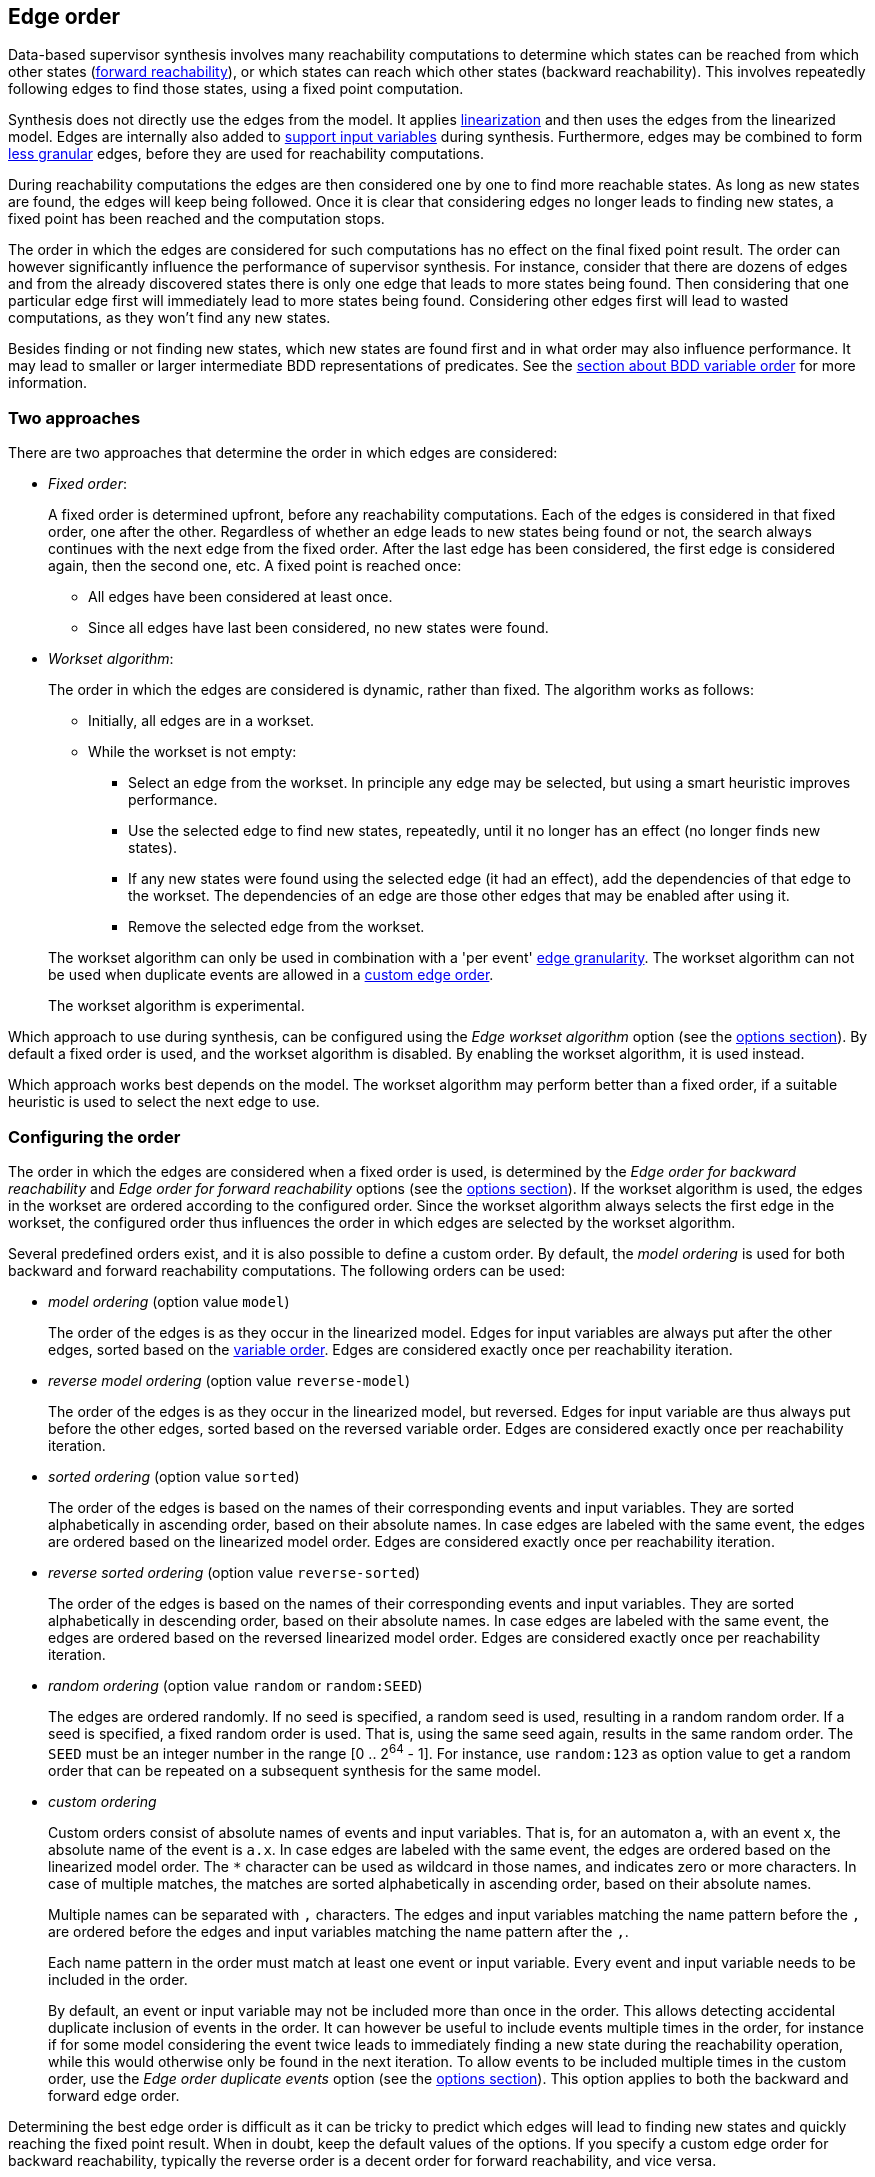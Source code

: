 //////////////////////////////////////////////////////////////////////////////
// Copyright (c) 2010, 2023 Contributors to the Eclipse Foundation
//
// See the NOTICE file(s) distributed with this work for additional
// information regarding copyright ownership.
//
// This program and the accompanying materials are made available
// under the terms of the MIT License which is available at
// https://opensource.org/licenses/MIT
//
// SPDX-License-Identifier: MIT
//////////////////////////////////////////////////////////////////////////////

indexterm:[data-based supervisory controller synthesis,edge order]

[[tools-datasynth-edge-order]]
== Edge order

Data-based supervisor synthesis involves many reachability computations to determine which states can be reached from which other states (<<tools-datasynth-forward-reach,forward reachability>>), or which states can reach which other states (backward reachability).
This involves repeatedly following edges to find those states, using a fixed point computation.

Synthesis does not directly use the edges from the model.
It applies <<tools-cif2cif-chapter-linearize-product,linearization>> and then uses the edges from the linearized model.
Edges are internally also added to <<tools-datasynth-input-vars,support input variables>> during synthesis.
Furthermore, edges may be combined to form <<tools-datasynth-edge-granularity,less granular>> edges, before they are used for reachability computations.

During reachability computations the edges are then considered one by one to find more reachable states.
As long as new states are found, the edges will keep being followed.
Once it is clear that considering edges no longer leads to finding new states, a fixed point has been reached and the computation stops.

The order in which the edges are considered for such computations has no effect on the final fixed point result.
The order can however significantly influence the performance of supervisor synthesis.
For instance, consider that there are dozens of edges and from the already discovered states there is only one edge that leads to more states being found.
Then considering that one particular edge first will immediately lead to more states being found.
Considering other edges first will lead to wasted computations, as they won't find any new states.

Besides finding or not finding new states, which new states are found first and in what order may also influence performance.
It may lead to smaller or larger intermediate BDD representations of predicates.
See the <<tools-datasynth-var-order,section about BDD variable order>> for more information.

=== Two approaches

There are two approaches that determine the order in which edges are considered:

* _Fixed order_:
+
A fixed order is determined upfront, before any reachability computations.
Each of the edges is considered in that fixed order, one after the other.
Regardless of whether an edge leads to new states being found or not, the search always continues with the next edge from the fixed order.
After the last edge has been considered, the first edge is considered again, then the second one, etc.
A fixed point is reached once:
+
** All edges have been considered at least once.
** Since all edges have last been considered, no new states were found.

* _Workset algorithm_:
+
The order in which the edges are considered is dynamic, rather than fixed.
The algorithm works as follows:
+
--
** Initially, all edges are in a workset.
** While the workset is not empty:
*** Select an edge from the workset.
In principle any edge may be selected, but using a smart heuristic improves performance.
*** Use the selected edge to find new states, repeatedly, until it no longer has an effect (no longer finds new states).
*** If any new states were found using the selected edge (it had an effect), add the dependencies of that edge to the workset.
The dependencies of an edge are those other edges that may be enabled after using it.
*** Remove the selected edge from the workset.
--
+
The workset algorithm can only be used in combination with a 'per event' <<tools-datasynth-edge-granularity,edge granularity>>.
The workset algorithm can not be used when duplicate events are allowed in a <<tools-datasynth-edge-order-custom,custom edge order>>.
+
The workset algorithm is experimental.

Which approach to use during synthesis, can be configured using the _Edge workset algorithm_ option (see the <<tools-datasynth-options,options section>>).
By default a fixed order is used, and the workset algorithm is disabled.
By enabling the workset algorithm, it is used instead.

Which approach works best depends on the model.
The workset algorithm may perform better than a fixed order, if a suitable heuristic is used to select the next edge to use.

=== Configuring the order

The order in which the edges are considered when a fixed order is used, is determined by the _Edge order for backward reachability_ and _Edge order for forward reachability_ options (see the <<tools-datasynth-options,options section>>).
If the workset algorithm is used, the edges in the workset are ordered according to the configured order.
Since the workset algorithm always selects the first edge in the workset, the configured order thus influences the order in which edges are selected by the workset algorithm.

Several predefined orders exist, and it is also possible to define a custom order.
By default, the _model ordering_ is used for both backward and forward reachability computations.
The following orders can be used:

* _model ordering_ (option value `model`)
+
The order of the edges is as they occur in the linearized model.
Edges for input variables are always put after the other edges, sorted based on the <<tools-datasynth-var-order,variable order>>.
Edges are considered exactly once per reachability iteration.

* _reverse model ordering_ (option value `reverse-model`)
+
The order of the edges is as they occur in the linearized model, but reversed.
Edges for input variable are thus always put before the other edges, sorted based on the reversed variable order.
Edges are considered exactly once per reachability iteration.

* _sorted ordering_ (option value `sorted`)
+
The order of the edges is based on the names of their corresponding events and input variables.
They are sorted alphabetically in ascending order, based on their absolute names.
In case edges are labeled with the same event, the edges are ordered based on the linearized model order.
Edges are considered exactly once per reachability iteration.

* _reverse sorted ordering_ (option value `reverse-sorted`)
+
The order of the edges is based on the names of their corresponding events and input variables.
They are sorted alphabetically in descending order, based on their absolute names.
In case edges are labeled with the same event, the edges are ordered based on the reversed linearized model order.
Edges are considered exactly once per reachability iteration.

* _random ordering_ (option value `random` or `random:SEED`)
+
The edges are ordered randomly.
If no seed is specified, a random seed is used, resulting in a random random order.
If a seed is specified, a fixed random order is used.
That is, using the same seed again, results in the same random order.
The `SEED` must be an integer number in the range [0 .. 2^64^ - 1].
For instance, use `random:123` as option value to get a random order that can be repeated on a subsequent synthesis for the same model.

[[tools-datasynth-edge-order-custom]]
* _custom ordering_
+
Custom orders consist of absolute names of events and input variables.
That is, for an automaton `a`, with an event `x`, the absolute name of the event is `a.x`.
In case edges are labeled with the same event, the edges are ordered based on the linearized model order.
The `+*+` character can be used as wildcard in those names, and indicates zero or more characters.
In case of multiple matches, the matches are sorted alphabetically in ascending order, based on their absolute names.
+
Multiple names can be separated with `,` characters.
The edges and input variables matching the name pattern before the `,` are ordered before the edges and input variables matching the name pattern after the `,`.
+
Each name pattern in the order must match at least one event or input variable.
Every event and input variable needs to be included in the order.
+
By default, an event or input variable may not be included more than once in the order.
This allows detecting accidental duplicate inclusion of events in the order.
It can however be useful to include events multiple times in the order, for instance if for some model considering the event twice leads to immediately finding a new state during the reachability operation, while this would otherwise only be found in the next iteration.
To allow events to be included multiple times in the custom order, use the _Edge order duplicate events_ option (see the <<tools-datasynth-options,options section>>).
This option applies to both the backward and forward edge order.

Determining the best edge order is difficult as it can be tricky to predict which edges will lead to finding new states and quickly reaching the fixed point result.
When in doubt, keep the default values of the options.
If you specify a custom edge order for backward reachability, typically the reverse order is a decent order for forward reachability, and vice versa.
